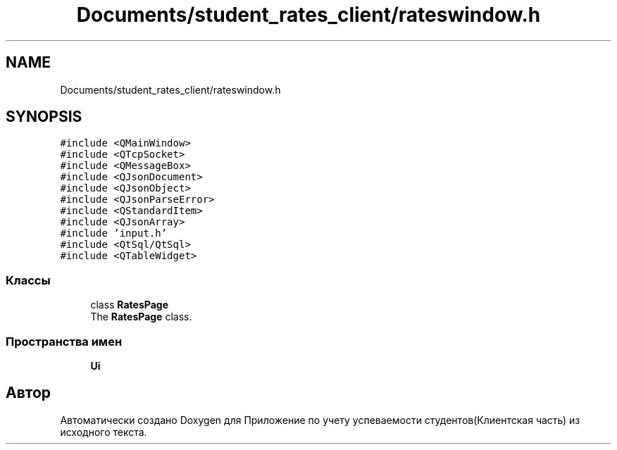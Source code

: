 .TH "Documents/student_rates_client/rateswindow.h" 3 "Вт 29 Дек 2020" "Приложение по учету успеваемости студентов(Клиентская часть)" \" -*- nroff -*-
.ad l
.nh
.SH NAME
Documents/student_rates_client/rateswindow.h
.SH SYNOPSIS
.br
.PP
\fC#include <QMainWindow>\fP
.br
\fC#include <QTcpSocket>\fP
.br
\fC#include <QMessageBox>\fP
.br
\fC#include <QJsonDocument>\fP
.br
\fC#include <QJsonObject>\fP
.br
\fC#include <QJsonParseError>\fP
.br
\fC#include <QStandardItem>\fP
.br
\fC#include <QJsonArray>\fP
.br
\fC#include 'input\&.h'\fP
.br
\fC#include <QtSql/QtSql>\fP
.br
\fC#include <QTableWidget>\fP
.br

.SS "Классы"

.in +1c
.ti -1c
.RI "class \fBRatesPage\fP"
.br
.RI "The \fBRatesPage\fP class\&. "
.in -1c
.SS "Пространства имен"

.in +1c
.ti -1c
.RI " \fBUi\fP"
.br
.in -1c
.SH "Автор"
.PP 
Автоматически создано Doxygen для Приложение по учету успеваемости студентов(Клиентская часть) из исходного текста\&.
